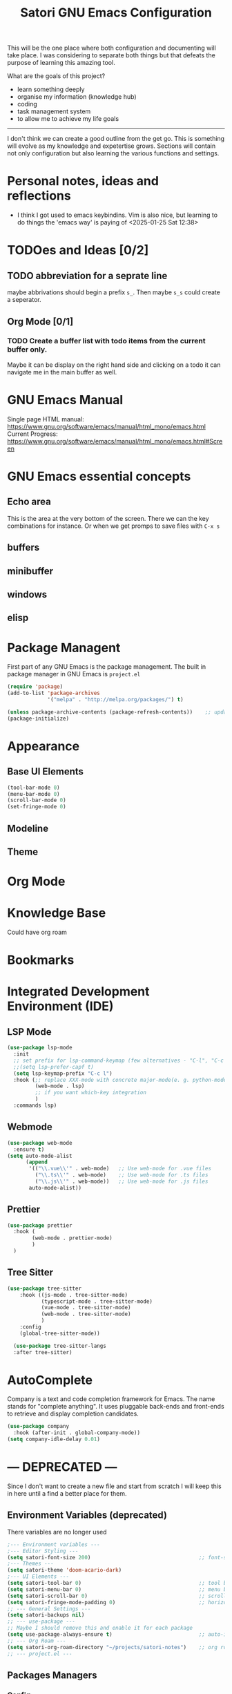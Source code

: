 #+title: Satori GNU Emacs Configuration
#+PROPERTY: header-args:emacs-lisp :tangle ~/projects/emacs/.emacs.d/init.el

This will be the one place where both configuration and documenting will take place. I was considering to separate both things but that defeats the purpose of learning this amazing tool.

What are the goals of this project?
- learn something deeply
- organise my information (knowledge hub)
- coding
- task management system
- to allow me to achieve my life goals
-------------------------------------------------------------------------------
I don't think we can create a good outline from the get go. This is something will evolve as my knowledge and expetertise grows. Sections will contain not only configuration but also learning the various functions and settings.
* Personal notes, ideas and reflections
- I think I got used to emacs keybindins. Vim is also nice, but learning to do things the 'emacs way' is paying of <2025-01-25 Sat 12:38>
* TODOes and Ideas [0/2]
** TODO abbreviation for a seprate line
maybe abbrivations should begin a prefix ~s_~. Then maybe ~s_s~ could create a seperator.
** Org Mode [0/1]
*** TODO Create a buffer list with todo items from the current buffer only.
Maybe it can be display on the right hand side and clicking on a todo it can navigate me in the main buffer as well.
* GNU Emacs Manual
Single page HTML manual: https://www.gnu.org/software/emacs/manual/html_mono/emacs.html
Current Progress: https://www.gnu.org/software/emacs/manual/html_mono/emacs.html#Screen
* GNU Emacs essential concepts
** Echo area
This is the area at the very bottom of the screen. There we can the key combinations for instance. Or when we get promps to save files with ~C-x s~
** buffers
** minibuffer
** windows
** elisp
* Package Managent
First part of any GNU Emacs is the package management.
The built in package manager in GNU Emacs is ~project.el~
#+begin_src emacs-lisp
  (require 'package)
  (add-to-list 'package-archives
               '("melpa" . "http://melpa.org/packages/") t)

  (unless package-archive-contents (package-refresh-contents))    ;; update packages
  (package-initialize)
#+end_src
* Appearance
** Base UI Elements
#+begin_src emacs-lisp :tangle ~/projects/emacs/.emacs.d/satori-packages/ui-elements.el
(tool-bar-mode 0)
(menu-bar-mode 0)			
(scroll-bar-mode 0)
(set-fringe-mode 0)
#+end_src
** Modeline
** Theme
* Org Mode
* Knowledge Base
Could have org roam
* Bookmarks
* Integrated Development Environment (IDE)
** LSP Mode
#+begin_src emacs-lisp :tangle ~/projects/emacs/.emacs.d/satori-packages/lsp.el
  (use-package lsp-mode
    :init
    ;; set prefix for lsp-command-keymap (few alternatives - "C-l", "C-c l")
    ;;(setq lsp-prefer-capf t)
    (setq lsp-keymap-prefix "C-c l")
    :hook (;; replace XXX-mode with concrete major-mode(e. g. python-mode)
           (web-mode . lsp)
           ;; if you want which-key integration
           )
    :commands lsp)

#+end_src
** Webmode
#+begin_src emacs-lisp :tangle ~/projects/emacs/.emacs.d/satori-packages/webmode.el
  (use-package web-mode
    :ensure t)
  (setq auto-mode-alist
        (append
         '(("\\.vue\\'" . web-mode)   ;; Use web-mode for .vue files
           ("\\.ts\\'" . web-mode)    ;; Use web-mode for .ts files
           ("\\.js\\'" . web-mode))   ;; Use web-mode for .js files
         auto-mode-alist))

#+end_src
** Prettier
#+begin_src emacs-lisp :tangle ~/projects/emacs/.emacs.d/satori-packages/prettier.el
  (use-package prettier 
    :hook (
          (web-mode . prettier-mode)
          )
    )
#+end_src
** Tree Sitter
#+begin_src emacs-lisp :tangle ~/projects/emacs/.emacs.d/satori-packages/treesitter.el
(use-package tree-sitter 
    :hook ((js-mode . tree-sitter-mode)
           (typescript-mode . tree-sitter-mode)
           (vue-mode . tree-sitter-mode)
           (web-mode . tree-sitter-mode)
           )
    :config
    (global-tree-sitter-mode))
 
  (use-package tree-sitter-langs
  :after tree-sitter)
#+end_src
* AutoComplete
Company is a text and code completion framework for Emacs. The name stands for "complete anything". It uses pluggable back-ends and front-ends to retrieve and display completion candidates.
#+begin_src emacs-lisp :tangle ~/projects/emacs/.emacs.d/satori-packages/autocomplete.el
  (use-package company
    :hook (after-init . global-company-mode))
  (setq company-idle-delay 0.01)
#+end_src
* --- DEPRECATED ---
Since I don't want to create a new file and start from scratch I will keep this in here until a find a better place for them.
** Environment Variables (deprecated)
There variables are no longer used
#+begin_src emacs-lisp
  ;--- Environment variables ---
  ;--- Editor Styling ---
  (setq satori-font-size 200)                                   ;; font-size
  ;--- Themes ---
  (setq satori-theme 'doom-acario-dark)
  ;--- UI Elements ---
  (setq satori-tool-bar 0)                                      ;; tool bar
  (setq satori-menu-bar 0)                                      ;; menu bar
  (setq satori-scroll-bar 0)                                    ;; scroll bar
  (setq satori-fringe-mode-padding 0)                           ;; horizontal padding
  ;; --- General Settings ---
  (setq satori-backups nil)
  ;; --- use-package ---
  ;; Maybe I should remove this and enable it for each package
  (setq use-package-always-ensure t)                            ;; auto-install missing packages
  ;; --- Org Roam ---
  (setq satori-org-roam-directory "~/projects/satori-notes")    ;; org roam notes directory
  ;; --- project.el ---

#+end_src 
** Packages Managers
*** Config 
** Visuals 
*** Theme
#+begin_src emacs-lisp
  (use-package doom-themes
      :ensure t
      :config
      ;; Global settings (defaults)
      (setq doom-themes-enable-bold t    ; if nil, bold is universally disabled
            doom-themes-enable-italic t) ; if nil, italics is universally disabled
      (doom-themes-org-config)
      )
  
  ;;(load-theme satori-theme t)
#+end_src
*** Font Size
#+begin_src emacs-lisp
 (set-face-attribute 'default nil :height satori-font-size)
#+end_src
*** Modeline
#+begin_src emacs-lisp
  ;; --- modeline settings ---
  (display-time-mode 1)                   ;; display time 
#+end_src
*** Line Numbers
#+begin_src emacs-lisp
(global-display-line-numbers-mode t)

(defun satori-disable-line-numbers ()
   (display-line-numbers-mode 0))
#+end_src
*** Visual fill column
https://codeberg.org/joostkremers/visual-fill-column
#+begin_src emacs-lisp
    (use-package visual-fill-column
      :config
        (setq-default visual-fill-column-width 120)
        (setq-default visual-fill-column-center-text t  )
      )
  (add-hook 'visual-line-mode-hook #'visual-fill-column-mode)
#+end_src
** General Settings
*** Backups
Do more testing and research on make-backup-files
#+begin_src emacs-lisp
(setq make-backup-files satori-backups)
#+end_src
*** Save History
#+begin_src emacs-lisp
(use-package savehist
  :init
  (savehist-mode))
#+end_src
*** Magnolia
#+begin_src emacs-lisp
  (use-package marginalia
  :ensure t
  :after vertico
  :init
  (marginalia-mode))
#+end_src
*** PATH Variable
I had issues with lsp-mode that couldn't download ts and vue packages via npm and this  fixed the issue
#+begin_src emacs-lisp
(use-package exec-path-from-shell
  :ensure t
  :config
  (exec-path-from-shell-copy-env "PATH")
  (exec-path-from-shell-initialize))
#+end_src
** Project Management
*** project.el
#+begin_src emacs-lisp
  (use-package project
    :ensure nil ;; project.el is built into Emacs, so no need to install
    :bind-keymap
    ("C-c p" . project-prefix-map) ;; Bind project commands to C-c p
    :custom
    (project-list-file "~/.emacs.d/projects") ;; Save project list here
    (project-vc-extra-root-markers '(".project" ".git")) ;; Custom project markers
    :config
    ;; Define project search paths
    (defun my/project-directories ()
      "Return a list of directories containing projects."
      (list "~/projects/" "~/work/"))

    ;; Dynamically add directories to known project roots
    (advice-add 'project-known-project-roots
                :override
                (lambda ()
                  (mapcar #'file-truename (my/project-directories))))

    ;; Helper to register a directory as a project
    (defun my/register-project (dir)
      "Register DIR as a project with project.el."
      (interactive "DDirectory: ")
      (unless (file-exists-p (expand-file-name ".project" dir))
        (with-temp-buffer
          (write-file (expand-file-name ".project" dir))))
      (message "Registered project: %s" dir)))
#+end_src
**** Adding non-vc folders as projects
#+begin_src emacs-lisp
  (setq project-vc-extra-root-markers '(
                                      ".project"
                                      ".git"
                                      ))  ; xz-tools probably
#+end_src
*** projectile
** Completion Frameworks
*** Orderless
#+begin_src emacs-lisp
  (use-package orderless
  :ensure t
  :custom
  (completion-styles '(orderless basic)) ;; Add orderless for better matching
  (completion-category-defaults nil)    ;; Allow orderless for all categories
  )
#+end_src
*** Helm
#+begin_src emacs-lisp :tangle no
  (use-package helm
    :ensure t
    :config
    (helm-mode 1)
    (setq helm-M-x-fuzzy-match t
          helm-buffers-fuzzy-matching t
          helm-recentf-fuzzy-match t))

    (with-eval-after-load 'helm
       (define-key helm-map (kbd "C-j") 'helm-next-line)
       (define-key helm-map (kbd "C-k") 'helm-previous-line)
       (define-key helm-map (kbd "C-h") 'helm-find-files-up-one-level)
       (define-key helm-map (kbd "C-l") 'helm-execute-persistent-action))

     (with-eval-after-load 'helm-buffers
       (define-key helm-find-files-map (kbd "C-l") 'helm-execute-persistent-action)
       (define-key helm-buffer-map (kbd "C-h") 'helm-keyboard-quit)
       (define-key helm-buffer-map (kbd "C-d") 'helm-buffer-run-kill-persistent)
       (define-key helm-buffer-map (kbd "C-o") 'helm-maybe-exit-minibuffer)
       (define-key helm-buffer-map (kbd "C-n") 'helm-buffer-switch-other-window))

     (with-eval-after-load 'helm-files
       (define-key helm-find-files-map (kbd "C-p") 'helm-execute-persistent-action))
#+end_src

#+RESULTS: 
*** Vertico
#+begin_src emacs-lisp
  ;; Enable vertico
(use-package vertico
  :custom
  (vertico-scroll-margin 0) ;; Different scroll margin
  (vertico-count 10) ;; Show more candidates
  (vertico-resize t) ;; Grow and shrink the Vertico minibuffer
  (vertico-cycle t) ;; Enable cycling for `vertico-next/previous'
  :init
  (vertico-mode))
#+end_src
*** Consult
#+begin_src emacs-lisp
      (use-package consult
      :ensure t
      :bind (
	     ("C-s" . consult-line)         ;; Line search, similar to Swiper
	     ("C-x b" . consult-buffer)     ;; Enhanced buffer switching
	     ("M-g g" . consult-goto-line)  ;; Go to a specific line
	     ;;("C-c p g" . consult-ripgrep)    ;; Search files with ripgrep
	     ;;("C-c n" . consult-find)
	     )      ;; Find files in the current directory
      :custom
      (consult-preview-key 'any)            ;; Preview results as you navigate
      (consult-narrow-key "<")              ;; Narrow options while searching
      :init
      ;; Configure project root detection
      (setq consult-project-root-function
	    (lambda ()
	      (when-let (project (project-current))
		(car (project-roots project))))))
#+end_src
** Search
*** helm-swoop (active)
#+begin_src emacs-lisp :tangle no
  (use-package helm-swoop
    :ensure t
    :bind (("M-s s" . helm-swoop)  ;; Search in the current buffer
           ("M-s S" . helm-multi-swoop)  ;; Search across multiple buffers
           ("M-s p" . helm-multi-swoop-projectile))  ;; Search in project (if projectile is used)
    :config
    (setq helm-swoop-speed-or-color t)  ;; Enable faster searching
    (setq helm-swoop-use-fuzzy-match t))  ;; Enable fuzzy matching
(with-eval-after-load 'helm-swoop
  (define-key helm-swoop-map (kbd "j") 'helm-next-line)   ;; Move down
  (define-key helm-swoop-map (kbd "k") 'helm-previous-line) ;; Move up
  (define-key helm-swoop-map (kbd "h") 'backward-char)    ;; Move left
  (define-key helm-swoop-map (kbd "l") 'forward-char)     ;; Move right
  (define-key helm-swoop-map (kbd "C-l") 'helm-maybe-exit-minibuffer) ;; Select entry
  (define-key helm-swoop-map (kbd "C-o") 'helm-swoop-other-window)    ;; Open in new window
  (define-key helm-swoop-map (kbd "C-d") 'helm-swoop-kill)) ;; Kill selected match

#+end_src
** Plugins 
*** Org Roam 
#+begin_src emacs-lisp
  (use-package org-roam
    :bind(("C-c n l" . org-roam-buffer-toggle)
          ("C-c n f" . org-roam-node-find)
          ("C-c n i" . org-roam-node-insert)
          ("C-c d c" . org-roam-dailies-capture-today)
          ("C-c d s" . org-roam-dailies-goto-today)
          )
    :config
    (setq org-roam-directory satori-org-roam-directory))
#+end_src
** Org-mode
*** Styling
**** Bullets
#+begin_src emacs-lisp
  (use-package org-bullets
  :after org
  :hook (org-mode . org-bullets-mode)
  :custom
  (org-bullets-bullet-list '("◉" "○" "●" "○" "●" "○" "●")))
#+end_src
**** Fonts
#+begin_src emacs-lisp
  (require 'org-indent)
  ;; Increase the size of various headings
  (set-face-attribute 'org-document-title nil :font "Cantarell" :weight 'bold :height 1.3)

  (dolist (face '((org-level-1 . 1.2)
                  (org-level-2 . 1.1)
                  (org-level-3 . 1.05)
                  (org-level-4 . 1.0)
                  (org-level-5 . 1.1)
                  (org-level-6 . 1.1)
                  (org-level-7 . 1.1)
                  (org-level-8 . 1.1)))
    (set-face-attribute (car face) nil :font "Cantarell" :weight 'medium :height (cdr face)))
  (set-face-attribute 'org-block nil :foreground nil :inherit 'fixed-pitch)
#+end_src
*** Org Babel
#+begin_src emacs-lisp
  (require 'org-tempo)
  (add-to-list 'org-structure-template-alist '("el" . "src emacs-lisp"))
  (add-to-list 'org-structure-template-alist '("sh" . "src shell"))
  (add-to-list 'org-structure-template-alist '("cf" . "src conf"))
#+end_src
*** Hooks
#+begin_src emacs-lisp
  (add-hook 'org-mode-hook 'satori-disable-line-numbers)
  (add-hook 'org-mode-hook #'visual-line-mode)
  (add-hook 'org-mode-hook #'org-indent-mode)
#+end_src
** Hooks
*** eshell
#+begin_src emacs-lisp
(add-hook 'eshell-mode-hook 'satori-disable-line-numbers)
#+end_src
** Global Keybindins
#+begin_src emacs-lisp :tangle no
  (global-set-key (kbd "C-x C-f") 'helm-find-files)  ;; Find files
  (global-set-key (kbd "C-M-j") 'helm-buffers-list)  ;; Buffer list
  (global-set-key (kbd "M-x") 'helm-M-x)            ;; Replace M-x with Helm
  (global-set-key (kbd "C-s") 'helm-occur)
  ;;(global-set-key (kbd "RET") 'newline-and-indent)
  #+end_src
** Custom Functions
*** Calculate TODOes progress in org file
#+begin_src emacs-lisp
  (defun satori-calculate-org-progress ()
    "Calculate the overall progression percentage for TODO and DONE entries in the current Org buffer."
    (interactive)
    (let ((total-tasks 0)
          (completed-tasks 0))
      ;; Count all TODO and DONE entries in the buffer
      (org-map-entries
       (lambda ()
       
         (setq total-tasks (1+ total-tasks))
         (when (string= (org-get-todo-state) "DONE")
           (setq completed-tasks (1+ completed-tasks)))))
      ;; Calculate the percentage
      (let ((progress (if (> total-tasks 0)
                          (* 100 (/ (float completed-tasks) total-tasks))
                        0)))
        (message "Total Progression: %.2f%% (%d/%d completed)"
                 progress completed-tasks total-tasks)
        progress)))
#+end_src
*** Popup RG of emacs
#+begin_src emacs-lisp
(defun satori-consult-rg-popup ()
  "Spawn a popup window to run `consult-ripgrep` in the home directory."
  (interactive)
  (let ((default-directory (expand-file-name "~/")))
    ;; Create a new frame for the popup
    (with-selected-frame (make-frame '((name . "Ripgrep Search")
                                       (width . 80)
                                       (height . 24)
                                       (minibuffer . t)))
      ;; Run consult-ripgrep in the new frame
      (consult-ripgrep))))

#+end_src
** Integrated Development Environment(IDE)
*** LSP
#+begin_src emacs-lisp :tangle no
  ;; optionally
    (use-package lsp-ui
      :hook (
             (web-mode . lsp-ui-mode)
             )
      :commands lsp-ui-mode)
#+end_src
** Tests
#+begin_src emacs-lisp

#+end_src

* Init File
#+begin_src emacs-lisp :tangle ~/projects/emacs/.emacs.d/init.el
  (load-file "~/projects/emacs/.emacs.d/satori-packages/ui-elements.el")
  (load-file "~/projects/emacs/.emacs.d/satori-packages/autocomplete.el")
  ;; IDE SETUP
  (load-file "~/projects/emacs/.emacs.d/satori-packages/lsp.el")
  (load-file "~/projects/emacs/.emacs.d/satori-packages/webmode.el")
  (load-file "~/projects/emacs/.emacs.d/satori-packages/prettier.el")
  ;;(load-file "~/projects/emacs/.emacs.d/satori-packages/treesitter.el")
#+end_src
